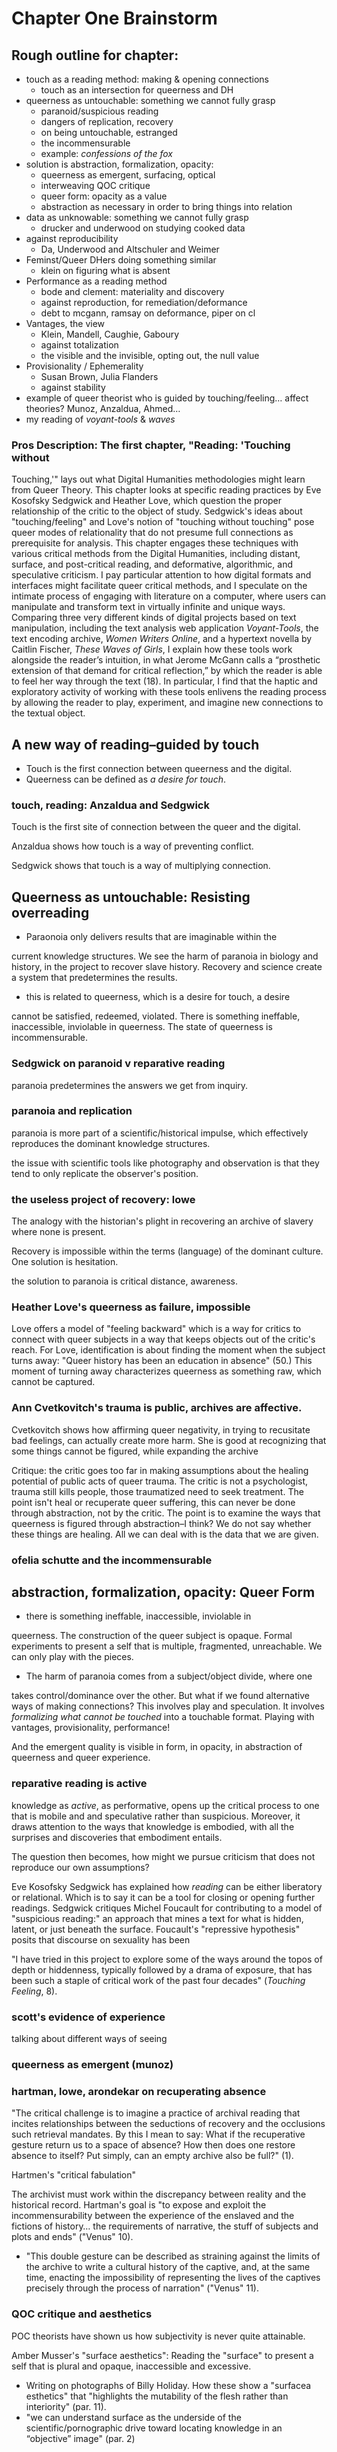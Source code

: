 * Chapter One Brainstorm

** Rough outline for chapter:
- touch as a reading method: making & opening connections
  - touch as an intersection for queerness and DH
- queerness as untouchable: something we cannot fully grasp
  - paranoid/suspicious reading 
  - dangers of replication, recovery 
  - on being untouchable, estranged 
  - the incommensurable 
  - example: /confessions of the fox/ 
- solution is abstraction, formalization, opacity:
  - queerness as emergent, surfacing, optical
  - interweaving QOC critique
  - queer form: opacity as a value
  - abstraction as necessary in order to bring things into relation
- data as unknowable: something we cannot fully grasp
  - drucker and underwood on studying cooked data
- against reproducibility
  - Da, Underwood and Altschuler and Weimer
- Feminst/Queer DHers doing something similar
  - klein on figuring what is absent
- Performance as a reading method
  - bode and clement: materiality and discovery
  - against reproduction, for remediation/deformance
  - debt to mcgann, ramsay on deformance, piper on cl
- Vantages, the view
  - Klein, Mandell, Caughie, Gaboury
  - against totalization
  - the visible and the invisible, opting out, the null value
- Provisionality / Ephemerality
  - Susan Brown, Julia Flanders
  - against stability
- example of queer theorist who is guided by
    touching/feeling... affect theories? Munoz, Anzaldua, Ahmed... 
- my reading of /voyant-tools/ & /waves/

*** Pros Description: The first chapter, "Reading: 'Touching without
Touching,'" lays out what Digital Humanities methodologies might learn
from Queer Theory. This chapter looks at specific reading practices by
Eve Kosofsky Sedgwick and Heather Love, which question the proper
relationship of the critic to the object of study. Sedgwick's ideas
about "touching/feeling" and Love's notion of "touching without
touching" pose queer modes of relationality that do not presume full
connections as prerequisite for analysis. This chapter engages these
techniques with various critical methods from the Digital Humanities,
including distant, surface, and post-critical reading, and
deformative, algorithmic, and speculative criticism. I pay particular
attention to how digital formats and interfaces might facilitate queer
critical methods, and I speculate on the intimate process of engaging
with literature on a computer, where users can manipulate and
transform text in virtually infinite and unique ways. Comparing three
very different kinds of digital projects based on text manipulation,
including the text analysis web application /Voyant-Tools/, the text
encoding archive, /Women Writers Online/, and a hypertext novella by
Caitlin Fischer, /These Waves of Girls/, I explain how these tools
work alongside the reader’s intuition, in what Jerome McGann calls a
“prosthetic extension of that demand for critical reflection,” by
which the reader is able to feel her way through the text (18). In
particular, I find that the haptic and exploratory activity of working
with these tools enlivens the reading process by allowing the reader
to play, experiment, and imagine new connections to the textual
object.


** A new way of reading--guided by touch
- Touch is the first connection between queerness and the digital.
- Queerness can be defined as /a desire for touch/. 

*** touch, reading: Anzaldua and Sedgwick

Touch is the first site of connection between the queer and the
digital. 

Anzaldua shows how touch is a way of preventing conflict.

Sedgwick shows that touch is a way of multiplying connection. 


** Queerness as untouchable: Resisting overreading
-  Paraonoia only delivers results that are imaginable within the
current knowledge structures. We see the harm of paranoia in biology
and history, in the project to recover slave history. Recovery and
science create a system that predetermines the results. 
- this is related to queerness, which is a desire for touch, a desire
cannot be satisfied, redeemed, violated. There is something ineffable,
inaccessible, inviolable in queerness. The state of queerness is
incommensurable. 

*** Sedgwick on paranoid v reparative reading 
paranoia predetermines the answers we get from inquiry. 

*** paranoia and replication
paranoia is more part of a scientific/historical impulse, which effectively
reproduces the dominant knowledge structures. 

the issue with scientific tools like photography and observation is
that they tend to only replicate the observer's position. 

*** the useless project of recovery: lowe
The analogy with the historian's plight in recovering an archive of
slavery where none is present. 

Recovery is impossible within the terms (language) of the dominant
culture. One solution is hesitation.

the solution to paranoia is critical distance, awareness. 

*** Heather Love's queerness as failure, impossible
Love offers a model of "feeling backward" which is a way for critics
to connect with queer subjects in a way that keeps objects out of the
critic's reach. For Love, identification is about finding the moment
when the subject turns away: "Queer history has been an education in
absence" (50.) This moment of turning away characterizes queerness as
something raw, which cannot be captured.

*** Ann Cvetkovitch's trauma is public, archives are affective. 

Cvetkovitch shows how affirming queer negativity, in trying to
recusitate bad feelings, can actually create more harm. She is good at
recognizing that some things cannot be figured, while expanding the
archive

Critique: the critic goes too far in making assumptions about the
healing potential of public acts of queer trauma. The critic is not a
psychologist, trauma still kills people, those traumatized need to
seek treatment. The point isn't heal or recuperate queer suffering,
this can never be done through abstraction, not by the critic. The
point is to examine the ways that queerness is figured through
abstraction--I think? We do not say whether these things are
healing. All we can deal with is the data that we are given.

*** ofelia schutte and the incommensurable


** abstraction, formalization, opacity: Queer Form
- there is something ineffable, inaccessible, inviolable in
queerness. The construction of the queer subject is opaque. Formal
experiments to present a self that is multiple, fragmented,
unreachable. We can only play with the pieces.
- The harm of paranoia comes from a subject/object divide, where one
takes control/dominance over the other. But what if we found
alternative ways of making connections? This involves play and
speculation. It involves /formalizing what cannot be touched/ into a
touchable format. Playing with vantages, provisionality, performance!


And the emergent quality is visible in form, in opacity, in
abstraction of queerness and queer experience. 

*** reparative reading is active
knowledge as /active/, as performative, opens up
the critical process to one that is mobile and and speculative rather
than suspicious. Moreover, it draws attention to the ways that
knowledge is embodied, with all the surprises and discoveries that
embodiment entails. 

The question then becomes, how might we pursue criticism that does not
reproduce our own assumptions? 

Eve Kosofsky Sedgwick has explained how /reading/ can be either
liberatory or relational. Which is to say it can be a tool for closing
or opening further readings. Sedgwick critiques Michel Foucault for
contributing to a model of "suspicious reading:" an approach that
mines a text for what is hidden, latent, or just beneath the
surface. Foucault's "repressive hypothesis" posits that discourse on
sexuality has been 

"I have tried in this project to explore some of the ways around the
topos of depth or hiddenness, typically followed by a drama of
exposure, that has been such a staple of critical work of the past
four decades" (/Touching Feeling/, 8). 

*** scott's evidence of experience
talking about different ways of seeing

*** queerness as emergent (munoz)
*** hartman, lowe, arondekar on recuperating absence

"The critical challenge is to imagine a practice of archival reading
that incites relationships between the seductions of recovery and the
occlusions such retrieval mandates. By this I mean to say: What if the
recuperative gesture return us to a space of absence? How then does
one restore absence to itself? Put simply, can an empty archive also
be full?" (1). 

Hartmen's "critical fabulation"


The archivist must work within the discrepancy between reality and the
historical record. Hartman's goal is "to expose and exploit the
incommensurability between the experience of the enslaved and the
fictions of history... the requirements of narrative, the stuff of
subjects and plots and ends" ("Venus" 10).
- "This double gesture can be described as straining against the
  limits of the archive to write a cultural history of the captive,
  and, at the same time, enacting the impossibility of representing
  the lives of the captives precisely through the process of
  narration" ("Venus" 11).
*** QOC critique and aesthetics



POC theorists have shown us how subjectivity is never quite
attainable.

Amber Musser's "surface aesthetics": Reading the "surface" to present
a self that is plural and opaque, inaccessible and excessive.
  - Writing on photographs of Billy Holiday. How these show a
    "surfacea esthetics" that "highlights the mutability of the flesh
    rather than interiority" (par. 11).
  - "we can understand surface as the underside of the
    scientific/pornographic drive toward locating knowledge in an
    “objective” image" (par. 2)

An image of Billy Holiday "shows us surface aesthetics in its emphasis
on shine" (par. 1).
  - "many of the elements that shine—--pearls, eye shadow, and
    lipstick--—decorate or cover Harris’s body. They alter its surface and
    also make a spectacle of these superficial alterations. Taken
    together these attributes emphasize the ways that surface hints at
    the pleasures of opacity" (par. 2)
  - "Shine also complicates matters because of the way that it is
    imbricated in representations of blackness...Shine distracts from
    the mandate of transparency and mobilizes hypervisibility—-the
    cover of surface—-so that interiorities remain opaque... so that
    blackness is spectacular, but not knowable" (par. 3).
  - "these versions of self-portraiture go beyond mere representation
    and mark *creative forms of expressivity that reveal forms of self
    that exceed capture*...The force of Billie #21, then, emerges in
    our recognition that the photograph is explicitly not revealing
    Harris’s interiority, but that it instead illuminates the
    possibility of reading Harris as a plural self both in relation to
    Holiday through his performance of citation and in relation to the
    otherness of himself that he summons" (par. 6)

*** Alternative readings, speculation is necessary
David Kazanjian, “Scenes of Speculation,” Social Text 33:4 (2015),
77-84.

“I was initially frustrated by the relentless quotidiana of the
archives” (78). One way to deal with this is to read for descriptive
content, who what when where why. Another way would be to read it as a
theoretical document, “that speculate upon its own conjectures”
(79). Helps us to complicate liberal conceptions of freedom, the
progress from slavery to freedom, citizenship is desirable,
etc. “Speculative thought” 

The letter is “sounding its way”: Alliteration, Drawing from biblical
and oral literacy

The charge of “overreading” -- the idea that we are attributing a
contemporary meaning to a historical text. This presumes a strict
separation between historically contextualized reading and ahistorical
reading, saying that we can read as if we are in the same situation as the writer.  Kazanjian calls for overreading “for scenes of speculation”  When we make historicist readings, we end up “making theoretical claims about the who in question, claims that imply or assert a theory of the subject”, in which they have a self-conscious will or desire (81). Every historicist reading is implies a level of imposition by the reader. 

Kazanjian suggests that we attend less to the wills, desires, and
voices of historical subjects and more to the textual traces which invite speculative work.  “Unfinished recovery [of the archives] is the very condition of possibility for their ongoing interpretation” (83). 
→ what are we trying to solve? 

*** Toward a Queer Form
Writing the self is connected to form. Always. The form is
multiple. The form makes subjectivity opaque, but in the act of
abstraction, making it opaque, we can touch it and play around with
it. 


** The problem: Data as always cooked
*** history of computing shows non-neutrality of tools

**** Rosenzweig, Roy. “Wizards, Bureaucrats, Warriors, and Hackers:
Writing the History of the Internet.” The American Historical Review,
vol. 103, no. 5, 1998, pp. 1530–1552. JSTOR,
www.jstor.org/stable/2649970.

“The rise of the Net needs to be rooted in the 1960s-in both the
"closed world" of the Cold War and the open and decentralized world of
the antiwar movement and the counterculture. Understanding these dual
origins enables us to better understand current controversies over
whether the Internet will be "open" or "closed"-over whether the Net
will foster democratic dialogue or centralized hierarchy, community or
capitalism, or some mixture of both” (1531). 
- Packet switching networks to counteract against the division and
decentralization that a nuclear strike could create. 

“By spotlighting ARPA, Norberg and O'Neill emphasize what Hafner and Lyon sometimes obscure-the close connection of all ARPA computer funding to military concerns. Calling their concluding chapter "Serving the Department of Defense and Nation," they celebrate rather than downplay that link. They point out, for example, that ARPA only set up the IPTO in 1962 in response to pressure from the Kennedy administration for improved military command and control systems.16 Computers, it was widely believed, would make it possible to "control greater amounts of information and to present it in more effective ways to aid decision making” (1535).
Bob Kahn creating TCP/IP and “internetting” in order to connect different kinds of networks like satellites and radios.
“Computers created the technological possibility of the Cold War and shaped computer technology” (1538). 
“By placing the rise of the Internet within the 1960s-as-counterculture and the 1960s of the antiwar movement, Crocker and the Haubens suggest an alternative contextual frame to that emphasized by Edwards, who puts the rise of digital computing (and implicitly the Internet) solely within the Establishment 1960s of the Vietnam War and the Cold War.” (1545).
“Ironically, while the Department of Defense had very different goals in mind-and often tried to implement them by, for example, restricting access to the APRANET or to what it could be used for-its willingness to embrace the open technical standards embodied in TCP/IP inadvertently sparked the creation of a remarkably open system” (1549)
“By the 1980s (and especially by the 1990s), moreover, many of the people who had celebrated the freedom and openness of networks and personal computers had also undergone a transformation that made them inclined to accept this privatiza- tion. The affection of many "Netizens" for free speech and freedom from control had also come to embrace a love for free markets. The liberationism of the many early computer and network enthusiasts had been transformed into libertarianism.” (1550)
“Web search companies, which are seen as the portals to the Internet, are busily gobbling each other up or being acquired by larger media conglomerates. Bill Gates's Microsoft Corporation has a pretty good chance of controlling not only all of the personal computers from which people access the Internet but also the browsers through which they read pages on the World Wide Web. And Intel Corporation is poised to be the manufacturer of choice for the chips at the heart of those computers.” (1551)

*** Johanna Drucker's capta

Shows the reductions of data that are necessary for most graphical
visualizations. Counters these with the concept of "capta" and
graphical expressions that can gesture toward the messiness of
experience. 

*** Case in point: Ted Underwood

Ted Underwood is a case in point of how the critic's entanglement
bakes results into analysis. 


** Critique of Reproducibility: Nan Z Da, Underwood, Altschuler and Weimer
The criterion of reproducibility is deployed as a benchmark for
reviewing and assessing the efficacy of digital quantitative
methods. Besides Underwood, scholars like Nan Z. Da, Sari Altschuler
and David Weimer, despite their vastly different commitments and
methods, similarly place value on reproducibility.

(This overlooks the performativity of engaging with texts
online.)
 
*** Nan Z Da on Reproducibility 

Nan Z Da makes the overall case that statistical methods are at odds
with the project of literary criticism, that quantification and
interpretation are "mismatched."

Among her points, the most telling concerns "reproducibility," for it
reveals an ultimately conservative investment in interpretive work as
something objectively, factually, effectively true. 

The value on the reproducible suggests that interpretation can be
universalized, indicating other investments that diminish the project
of literary criticism. 

*** Altschuler and Weimar

they call to overturn the "unproblematic translatability of
information between the senses" while maintaining that reproduction is
the highest value. They argue to "texture the humanities", pointing
out that much of DH prioritizes the visual over other senses --
"privilege sight as the sense through which knowledge is accessible"
(74). Rightly so, they argue, “The textured DH we call for here
acknowledges that we cannot study knowledge only abstractly, apart
from the senses, and that we cannot study literature, art, and history
without including the history of embodied experiences” (74-75).
- “Touch This Page! uses 3-D printed facsimiles of raised-letter text to inspire reflection on the assumptions most people make about which senses are involved in reading” (82).

But they stray too far when they place reproduction over
remediation/deformance. They state their aims: “to expand the sensory
accessibility of archives for all users and to do so through the
digital reproduction---rather than the translation---of tactile
knowledge” (76). Case example of the perfect reproduction:
- A scenario where “users... can download a visual copy with
descriptive data, engage with the text in virtual reality, and create
their own textured facsimile. This technology once more makes possible
the tactile reading experiences for which this volume was designed and
promises library patrons a richer engagement with touch than most
archives can currently provide---even in person (85-86). 

The use case scenario makes the assumption that a reproduction is the
ideal form of textuality, despite their asserted aims for "diversity
of embodied experiences":
- “we must avoid tilting after the fiction of some ideal digital surrogate---like a virtual reality system that would flawlessly mimic original objects---lest we become digital Pierre Menards, expending extensive energy to improve our reproductions to discover, at last, that only the original perfects represents itself… Instead, we envision in our tactile futures multiple strategies that could not only open up access to varied experiences---past and present---but also diversity the ways embodied experiences structure our digital worlds” (86).
- in order to open up “multiple strategies” and diversity embodied experiences, we need a theory of text that is capacious enough to accept variation and transmediation. 
- This argument overlooks deformance is a
solution: the ways that creating new texts, paratexts, creates new
objects of knowledge. It overlooks the performative, ala McGann,
Clement.

In this view, digital becomes a means of optimization, efficiency,
total knowledge and understanding.

    
** Paralleling Queer & DHers looking for alternative readings
*** Case in point: klein's figuring the absence
Draw Klein and Hartman together---this is what I want to do for Queer
texts. 

The example of Black studies and Black DH as a way forward for Queer. 


** Performativity
Digital formats and interfaces facilitate queer encounters methods, an
intimate process of engaging with literature on a computer, where
users can manipulate and transform text.
*** Bode's materiality, critque of Underwood

Katherine Bode's critique of Underwood points out that QLS methods
incorporate hidden assumptions about the data, about what is
findable. She offers a method that builds off the humanistic
approaches in textual scholarship and bibliography, where the model is
prior to computation. 

*** Tanya Clement: discovery

*** Against reproduction, for remediation/deformance 

*** McGann's "prosthetic extension" 
These tools work alongside the reader’s intuition, in what Jerome
McGann calls a “prosthetic extension of that demand for critical
reflection,” by which the reader is able to feel her way through the
text (18).
*** Critique of Underwood's "sensitivity"

Underwood overlooks the ways that distant reading can be a
prosthesis. Claims that Quantitative are not as "sensitive" or
"exacting" as close reading, and are mostly useful for long views. How
can we approach distant reading as multiplying alternative readings?
Rightly points out that human attention guides the scale of
analysis. So we have to be very careful at the question we are posing,
and the way that we interact with the computer.
    - "Critics who want to sensitively describe the merits of a single
      work usually have no need for statistics... Computational
      analysis of a text is more flexible than it used to be, but it
      is still quite crude compared to human reading; it helps mainly
      with questions where evidence is simple too big to fit in a
      single reader's memory" (xxi).
- Repeatedly stresses that the point of quantitative methods is to
  discover new scales of analysis, but he seems to be looking for an
  overarching theory that will encapsulate literary
  history. Quantitative methods seek to overcome a problem of
  attention, of memory, in order to gain a large view. Here, human
  memory is a hindrance, rather than a drive. The goal is rather to
  multiply alternative readings. 
    - Attention determines analysis, analysis determines knowledge,
      knowledge determines disciplines, periodization (8).
    - "The challenge is to find a perspective that makes the descriptions
      preferred by eighteenth-, nineteenth-, and twentieth-century
      scholars all congruent with each other" (32). 


** Vantanges

*** Klein, Mandell, Caughie, Gaboury
*** Against totalization
*** The visible and the invisible, opting out 
jacob gaboury


** Provisionality 

*** Susan Brown's provisionality
*** Julia Flander's work on Orlando
*** Against stability 


** Digital projects based on text manipulation: 
I find that the haptic and exploratory activity of working with these
tools enlivens the reading process by allowing the reader to play,
experiment, and imagine new connections to the textual object.

*** /Voyant-Tools/
Jerome McGann "prosthetic extensions"
Potential texts: Woolf's /Orlando/. 

- Interweave a narrative about touch. Taking new materialist ideas but
placing them within context of QPOC critiqe. Anzaldua and Bennet on
touch and severing. Sarah Ahmed too. 

*** /These Waves of Girls/
Following narrative desire. The click of the mouse allows readers to
move with the text, based on their own paths. 

*** what are some print texts that enact these principles of movement?
- Alison Bechdel's "Are You My Mother": where every page is vibrating
with reference. 


** MISC
*** incommensurability, numbers are just as ambiguous
    - "The imprecision of the human world is part of the reason why
      numbers are so useful in social science: they allow researchers to
      describe continua instead of sorting everything into discrete
      categories" (Underwood 20).

*** race and technology
- Lisa Nakamura, “Race In/For Cyberspace: Identity Tourism and Racial
      Passing on the Internet” in Works and Days, Volume 13, Nos. 1 &
      2, 181-193, 1995. [Available as a .pdf on course Group site.]


